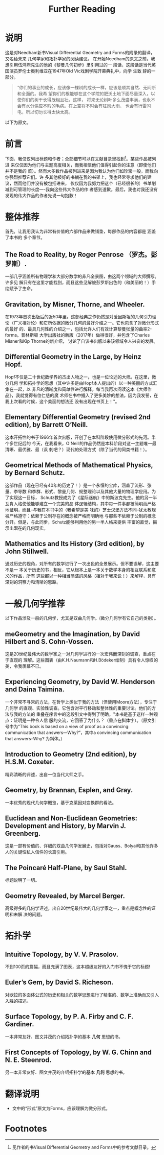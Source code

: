 :PROPERTIES:
:ID:       20211105T191439.335939
:END:
#+title: Further Reading
* 说明
这是对Needham新书Visual Differential Geometry and Forms的附录的翻译，又名给未来
几何学家和拓扑学家的阅读建议。
在开始Needham的原文之前，我想引用伍鸿煦先生的他的《黎曼几何初步》里引用过的一
段话，这段话是当代英国演员罗伦士奥利维亚在1947年Old Vic戏剧学院开幕典礼中，向学
生致 辞的一部分。
#+begin_quote
“你们的事业的成长，应该像一棵树的成长一样，应该是顺其自然、无间断和全面的。我希
望你们的根能够在这个学院的肥沃土地下面尽量深入，以使你们的树干长得既粗且壮。这样，
将来无论树叶多么茂盛丰满，也永不会有水分供应不暇的毛病。在上空将不时会有狂风大雨，
也会有行雷闪电。所以切勿长得太快太高。
#+end_quote
以下为原文。

* 前言
下面，我仅仅列出标题和作者；全部细节可以在文献目录里找到[fn:1]。某些作品被列进
来仅仅因为他们与主题高度相关，而我相信他们值得引起你的注意（即使他们并不是我的
菜）。然而大多数作品被列进来是因为我认为他们如珍宝一般，而我向你强烈推荐它们。许
多其他极好的书躺在我的书架上，我也经常寻求他们的建议，然而他们并没有被包括进来，
仅仅因为我努力把这个（已经很长的）书单削减到可管理的长度----我向这些伟大作品的作
者感到道歉。最后，我也对我还没有发现的伟大作品的作者先说一句抱歉！
* 整体推荐
首先，让我用我认为非常有价值的六部作品来做铺垫，每部作品的内容都是 涵盖了本书的
多个章节。
** The Road to Reality, by Roger Penrose （罗杰。彭罗斯）.
  一部几乎涵盖所有物理学和大部分数学的非凡全景图，由这两个领域的大师撰写。许多见
  解只有在这里才能找到，而且这些见解被彭罗斯出色的（和美丽的！）手绘赋予了生命。
** Gravitation, by Misner, Thorne, and Wheeler.
  在1973年首次出版后的近50年里，这部经典之作仍然是对爱因斯坦的几何引力理
  论（广义相对论）和它所依据的微分几何的最好介绍之一。它也包含了对微分形式的最好
  的、最具几何性的介绍之一，包括允许人们有效计算黎曼张量的曲率2-forms。普林斯顿
  大学出版社的新版（2017年）做得很好，并包含了Charles Misner和Kip Thorne的新介绍，
  讨论了自该书出版以来该领域令人兴奋的发展。
** Differential Geometry in the Large, by Heinz Hopf.
  Hopf不仅是二十世纪数学界的杰出人物之一，也是一位论述的大师。在这里，微分几何
  学和拓扑学的思想（其中许多是由Hopf本人提出的）以一种美丽的方式汇集在一起，以
  非凡的清晰度和简单性进行解释。每当我再次阅读这本《大师作品》，我就觉得有位仁慈的魔
  术师在书中插入了更多美妙的想法，因为我发誓，在我上次看的时候，这个美丽的想法还
  没有出现在书页上！"。
** Elementary Differential Geometry (revised 2nd edition), by Barrett O’Neill.
  这本开拓性的书于1966年首次出版，开创了在本科阶段使用微分形式的先河。半个多世纪后的
  今天，在我看来，O'Neill的作品仍然是本科阶段对这一主题唯一最清晰、最优雅、最（讽
  刺吧？）现代的处理方式（除了当代的同类书籍！）。
** Geometrical Methods of Mathematical Physics, by Bernard Schutz.
  这部作品（现在已经有40年的历史了！）是一个永恒的宝库，涵盖了流形、张量、李导数
  和李群、形式、黎曼几何、规整理论以及其他大量的物理学应用。为了实现这一目标，
  Schutz教授成为了《星际迷航》中的斯波克先生。他的另一半瓦肯人格使他能够建立一个完美的晶
  体逻辑结构，其中每一件事都被简明而严格地证明，而且--与我在本书中的（我希望是美
  味的）芝士汉堡方法不同--犹太教规被严格遵守：依赖于公制存在的概念被严格而明确地
  与那些不依赖于公制的概念分开。但是，与此同步，Schutz能够利用他的另一半人格来提供
  丰富的直觉，揭示出潜在的几何现实。
** Mathematics and Its History (3rd edition), by John Stillwell.
  通过历史的视角，对所有的数学进行了一次出色的全景展示。但不要误解，这主要不是一
  本关于历史的书，相反，它从根本上是一本关于数学本身的相互联系和意义的作品，所有
  这些都以一种相当简洁的风格（相对于我来说！）来解释，具有深刻的洞察力和清晰的思路。

* 一般几何学推荐
以下作品涉及一般的几何学，尤其是双曲几何学。(微分几何学有它自己的类别）。
** meGeometry and the Imagination, by David Hilbert and S. Cohn-Vossen.
  这是20世纪最伟大的数学家之一对几何学进行的一次宏伟而深刻的调查，重点在于直观的
  理解。这些图表（由K.H.Naumann和H.Bödeker绘制）具有令人惊叹的美，令我羡慕不已。
** Experiencing Geometry, by David W. Henderson and Daina Taimina.
  一个非常不寻常的方法，在哲学上类似于我的方法（但使用Moore方法），专注于几何学
  的直观、实验性调查。它包含对平行移动和整体性的重要讨论。他们的方法与我的方法的
  重叠在序言中的这段引文中得到了明确。"本书是基于这样一种观点：证明是一种令人信
  服的交流，它回答了为什么？（重点在斜体字）。（原文引号中为“This book is based on
  a view of proof as a convincing communication that answers—Why?”，其中a
  convincing communication that answers--Why? 为斜体。）
** Introduction to Geometry (2nd edition), by H.S.M. Coxeter.
  精彩清晰的评述，出自一位当代大师之手。
** Geometry, by Brannan, Esplen, and Gray.
  一本优秀的现代几何学概览，基于克莱因对变换群的看法。
** Euclidean and Non-Euclidean Geometries: Development and History, by Marvin J. Greenberg.
  这是一部有价值的、详细的双曲几何学发展史，包括对Gauss、Bolyai和其他许多人的关键性私人信件的长篇引用。
** The Poincaré Half-Plane, by Saul Stahl.
  标题说明了一切。
** Geometry Revealed, by Marcel Berger.
  高级得多的几何学评述，出自20世纪最伟大的几何学家之一，重点是概念性的证明和未解
  决的问题。

* 拓扑学
** Intuitive Topology, by V. V. Prasolov.
  不到100页的篇幅，而且充满了图表，这本超级友好的入门书不愧于它的标题!
** Euler’s Gem, by David S. Richeson.
  对欧拉的多面体公式的历史和相关的数学思想进行了精湛的、数学上准确而又引人入胜的描述。
** Surface Topology, by P. A. Firby and C. F. Gardiner.
一本非常友好、图文并茂的介绍拓扑学的基本 *几何* 思想的书。
** First Concepts of Topology, by W. G. Chinn and N. E. Steenrod.
另一本非常友好、图文并茂的介绍拓扑学的基本 *几何* 思想的书。

* 翻译说明
- 文中的“形式”原文为Forms，应该理解为微分形式。

* Footnotes

[fn:1] 见作者的书Visual Differential Geometry and Forms中的参考文献目录。
